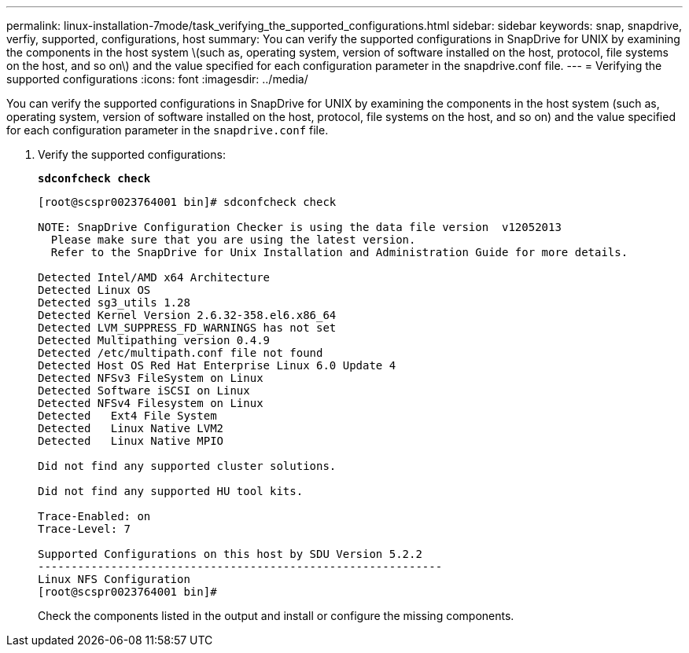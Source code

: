 ---
permalink: linux-installation-7mode/task_verifying_the_supported_configurations.html
sidebar: sidebar
keywords: snap, snapdrive, verfiy, supported, configurations, host
summary: You can verify the supported configurations in SnapDrive for UNIX by examining the components in the host system \(such as, operating system, version of software installed on the host, protocol, file systems on the host, and so on\) and the value specified for each configuration parameter in the snapdrive.conf file.
---
= Verifying the supported configurations
:icons: font
:imagesdir: ../media/

[.lead]
You can verify the supported configurations in SnapDrive for UNIX by examining the components in the host system (such as, operating system, version of software installed on the host, protocol, file systems on the host, and so on) and the value specified for each configuration parameter in the `snapdrive.conf` file.

. Verify the supported configurations:
+
`*sdconfcheck check*`
+
----
[root@scspr0023764001 bin]# sdconfcheck check

NOTE: SnapDrive Configuration Checker is using the data file version  v12052013
  Please make sure that you are using the latest version.
  Refer to the SnapDrive for Unix Installation and Administration Guide for more details.

Detected Intel/AMD x64 Architecture
Detected Linux OS
Detected sg3_utils 1.28
Detected Kernel Version 2.6.32-358.el6.x86_64
Detected LVM_SUPPRESS_FD_WARNINGS has not set
Detected Multipathing version 0.4.9
Detected /etc/multipath.conf file not found
Detected Host OS Red Hat Enterprise Linux 6.0 Update 4
Detected NFSv3 FileSystem on Linux
Detected Software iSCSI on Linux
Detected NFSv4 Filesystem on Linux
Detected   Ext4 File System
Detected   Linux Native LVM2
Detected   Linux Native MPIO

Did not find any supported cluster solutions.

Did not find any supported HU tool kits.

Trace-Enabled: on
Trace-Level: 7

Supported Configurations on this host by SDU Version 5.2.2
-------------------------------------------------------------
Linux NFS Configuration
[root@scspr0023764001 bin]#
----
+
Check the components listed in the output and install or configure the missing components.
